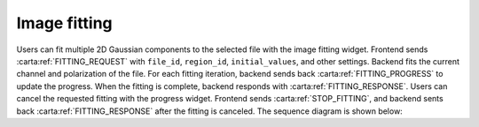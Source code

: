 .. _image-fitting:

Image fitting
-----------------

Users can fit multiple 2D Gaussian components to the selected file with the image fitting widget. Frontend sends :carta:ref:`FITTING_REQUEST` with ``file_id``, ``region_id``, ``initial_values``, and other settings. Backend fits the current channel and polarization of the file. For each fitting iteration, backend sends back :carta:ref:`FITTING_PROGRESS` to update the progress. When the fitting is complete, backend responds with :carta:ref:`FITTING_RESPONSE`.
Users can cancel the requested fitting with the progress widget. Frontend sends :carta:ref:`STOP_FITTING`, and backend sents back :carta:ref:`FITTING_RESPONSE` after the fitting is canceled.
The sequence diagram is shown below:

.. uml::
    
    skinparam style strictuml
    hide footbox
    title Image Fitting
    
    actor User
    box "Client-side"
    participant Frontend
    end box
    
    box "Server-side" #lightblue
    participant Backend
    end box

    User -> Frontend : Set fitting parameters
    activate Frontend
    Frontend -> Backend : FITTING_REQUEST
    activate Backend
    Backend -> Backend : Setup 2D Gaussian fitting
    loop
        Backend -> Backend : One fitting iteration
        Frontend <-- Backend : FITTING_PROGRESS
    end
    User -> Frontend : (Cancels the requested fitting)
    Frontend -> Backend : (STOP_FITTING)
    Frontend <-- Backend : FITTING_RESPONSE
    deactivate Backend
    User <-- Frontend : Displays fitting results
    deactivate Frontend

